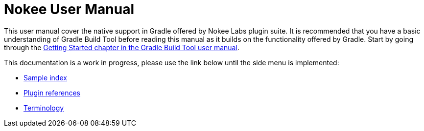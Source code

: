 = Nokee User Manual
:jbake-type: manual_chapter
:jbake-status: published

This user manual cover the native support in Gradle offered by Nokee Labs plugin suite.
It is recommended that you have a basic understanding of Gradle Build Tool before reading this manual as it builds on the functionality offered by Gradle.
Start by going through the https://docs.gradle.org/current/userguide/getting_started.html[Getting Started chapter in the Gradle Build Tool user manual].

// That being said, if you are coming from a full native background (mostly from CMake and such build tools), we recommend reading this crash course...

This documentation is a work in progress, please use the link below until the side menu is implemented:

- link:../samples[Sample index]
- <<plugin_references.adoc#,Plugin references>>
- <<terminology.adoc#,Terminology>>
